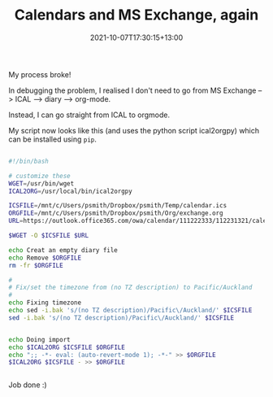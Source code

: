 #+title: Calendars and MS Exchange, again
#+slug:  calendars-and-ms-exchange-again
#+date:  2021-10-07T17:30:15+13:00
#+lastmod:  2021-10-07T17:30:15+13:00
#+categories[]: Tech
#+tags[]: Exchange Emacs Orgmode
#+draft: False

My process broke!

In debugging the problem, I realised I don't need to go from MS Exchange --> ICAL --> diary --> org-mode.

Instead, I can go straight from ICAL to orgmode.

My script now looks like this (and uses the python script ical2orgpy) which can be installed using ~pip~.


#+BEGIN_SRC bash

  #!/bin/bash

  # customize these
  WGET=/usr/bin/wget
  ICAL2ORG=/usr/local/bin/ical2orgpy

  ICSFILE=/mnt/c/Users/psmith/Dropbox/psmith/Temp/calendar.ics
  ORGFILE=/mnt/c/Users/psmith/Dropbox/psmith/Org/exchange.org
  URL=https://outlook.office365.com/owa/calendar/111222333/112231321/calendar.ics

  $WGET -O $ICSFILE $URL

  echo Creat an empty diary file
  echo Remove $ORGFILE
  rm -fr $ORGFILE

  #
  # Fix/set the timezone from (no TZ description) to Pacific/Auckland
  #
  echo Fixing timezone
  echo sed -i.bak 's/(no TZ description)/Pacific\/Auckland/' $ICSFILE
  sed -i.bak 's/(no TZ description)/Pacific\/Auckland/' $ICSFILE


  echo Doing import
  echo $ICAL2ORG $ICSFILE $ORGFILE
  echo ";; -*- eval: (auto-revert-mode 1); -*-" >> $ORGFILE
  $ICAL2ORG $ICSFILE - >> $ORGFILE


#+END_SRC

Job done :)
